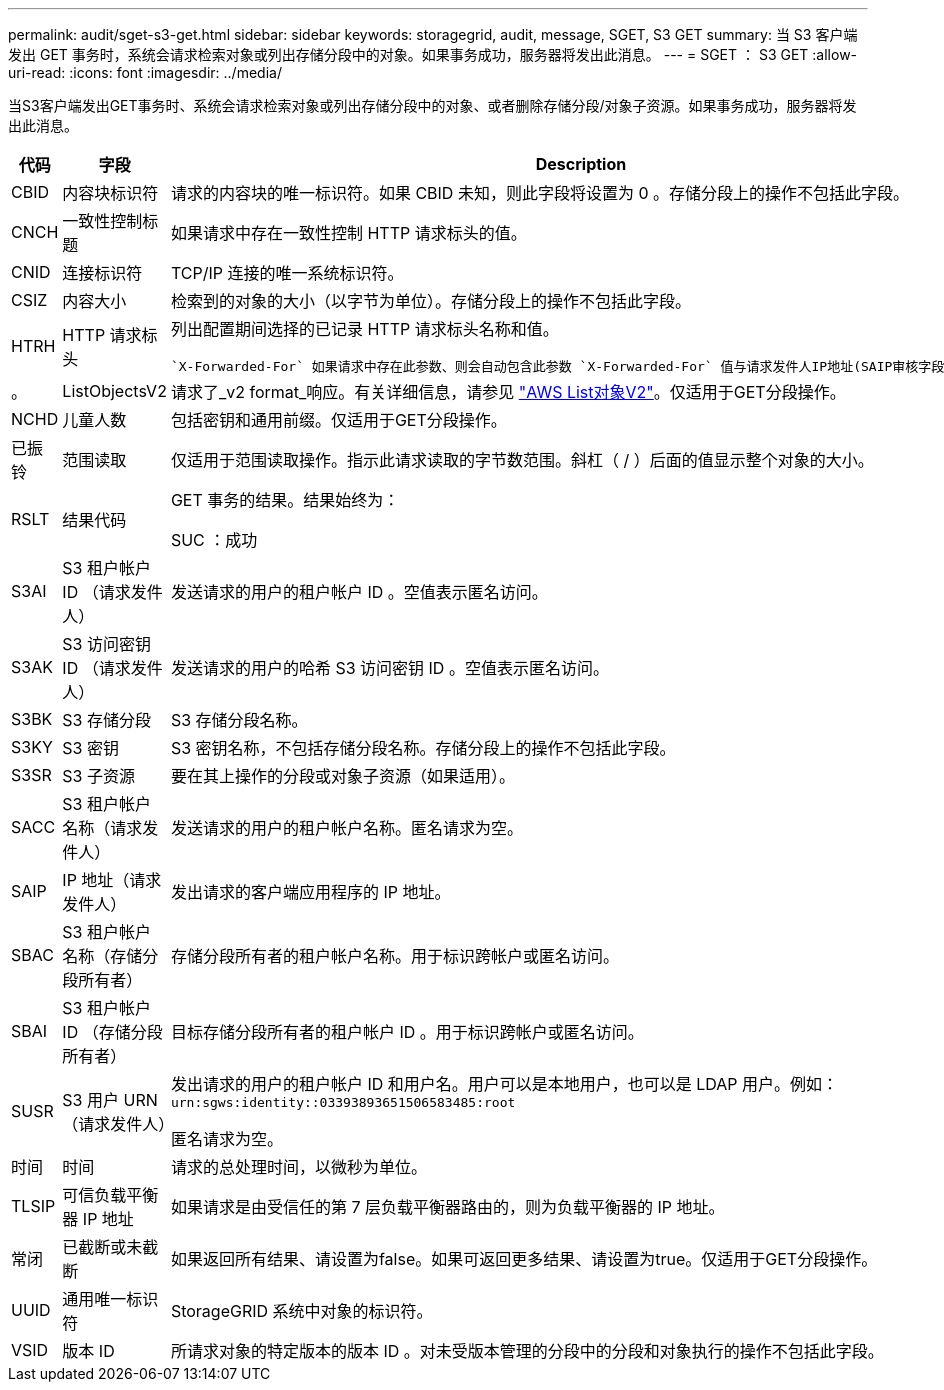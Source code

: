 ---
permalink: audit/sget-s3-get.html 
sidebar: sidebar 
keywords: storagegrid, audit, message, SGET, S3 GET 
summary: 当 S3 客户端发出 GET 事务时，系统会请求检索对象或列出存储分段中的对象。如果事务成功，服务器将发出此消息。 
---
= SGET ： S3 GET
:allow-uri-read: 
:icons: font
:imagesdir: ../media/


[role="lead"]
当S3客户端发出GET事务时、系统会请求检索对象或列出存储分段中的对象、或者删除存储分段/对象子资源。如果事务成功，服务器将发出此消息。

[cols="1a,1a,4a"]
|===
| 代码 | 字段 | Description 


 a| 
CBID
 a| 
内容块标识符
 a| 
请求的内容块的唯一标识符。如果 CBID 未知，则此字段将设置为 0 。存储分段上的操作不包括此字段。



 a| 
CNCH
 a| 
一致性控制标题
 a| 
如果请求中存在一致性控制 HTTP 请求标头的值。



 a| 
CNID
 a| 
连接标识符
 a| 
TCP/IP 连接的唯一系统标识符。



 a| 
CSIZ
 a| 
内容大小
 a| 
检索到的对象的大小（以字节为单位）。存储分段上的操作不包括此字段。



 a| 
HTRH
 a| 
HTTP 请求标头
 a| 
列出配置期间选择的已记录 HTTP 请求标头名称和值。

 `X-Forwarded-For` 如果请求中存在此参数、则会自动包含此参数 `X-Forwarded-For` 值与请求发件人IP地址(SAIP审核字段)不同。



 a| 
。
 a| 
ListObjectsV2
 a| 
请求了_v2 format_响应。有关详细信息，请参见 https://docs.aws.amazon.com/AmazonS3/latest/API/API_ListObjectsV2.html["AWS List对象V2"^]。仅适用于GET分段操作。



 a| 
NCHD
 a| 
儿童人数
 a| 
包括密钥和通用前缀。仅适用于GET分段操作。



 a| 
已振铃
 a| 
范围读取
 a| 
仅适用于范围读取操作。指示此请求读取的字节数范围。斜杠（ / ）后面的值显示整个对象的大小。



 a| 
RSLT
 a| 
结果代码
 a| 
GET 事务的结果。结果始终为：

SUC ：成功



 a| 
S3AI
 a| 
S3 租户帐户 ID （请求发件人）
 a| 
发送请求的用户的租户帐户 ID 。空值表示匿名访问。



 a| 
S3AK
 a| 
S3 访问密钥 ID （请求发件人）
 a| 
发送请求的用户的哈希 S3 访问密钥 ID 。空值表示匿名访问。



 a| 
S3BK
 a| 
S3 存储分段
 a| 
S3 存储分段名称。



 a| 
S3KY
 a| 
S3 密钥
 a| 
S3 密钥名称，不包括存储分段名称。存储分段上的操作不包括此字段。



 a| 
S3SR
 a| 
S3 子资源
 a| 
要在其上操作的分段或对象子资源（如果适用）。



 a| 
SACC
 a| 
S3 租户帐户名称（请求发件人）
 a| 
发送请求的用户的租户帐户名称。匿名请求为空。



 a| 
SAIP
 a| 
IP 地址（请求发件人）
 a| 
发出请求的客户端应用程序的 IP 地址。



 a| 
SBAC
 a| 
S3 租户帐户名称（存储分段所有者）
 a| 
存储分段所有者的租户帐户名称。用于标识跨帐户或匿名访问。



 a| 
SBAI
 a| 
S3 租户帐户 ID （存储分段所有者）
 a| 
目标存储分段所有者的租户帐户 ID 。用于标识跨帐户或匿名访问。



 a| 
SUSR
 a| 
S3 用户 URN （请求发件人）
 a| 
发出请求的用户的租户帐户 ID 和用户名。用户可以是本地用户，也可以是 LDAP 用户。例如： `urn:sgws:identity::03393893651506583485:root`

匿名请求为空。



 a| 
时间
 a| 
时间
 a| 
请求的总处理时间，以微秒为单位。



 a| 
TLSIP
 a| 
可信负载平衡器 IP 地址
 a| 
如果请求是由受信任的第 7 层负载平衡器路由的，则为负载平衡器的 IP 地址。



 a| 
常闭
 a| 
已截断或未截断
 a| 
如果返回所有结果、请设置为false。如果可返回更多结果、请设置为true。仅适用于GET分段操作。



 a| 
UUID
 a| 
通用唯一标识符
 a| 
StorageGRID 系统中对象的标识符。



 a| 
VSID
 a| 
版本 ID
 a| 
所请求对象的特定版本的版本 ID 。对未受版本管理的分段中的分段和对象执行的操作不包括此字段。

|===